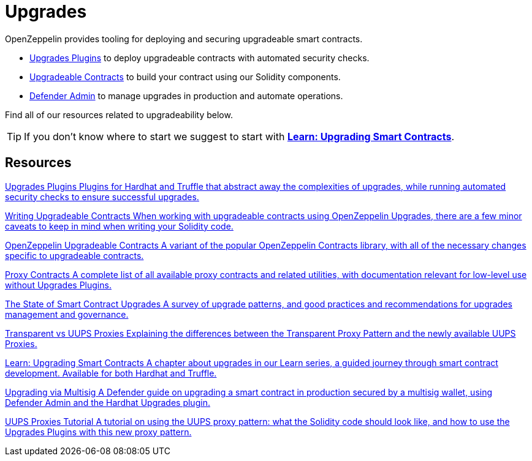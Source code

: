 = Upgrades

OpenZeppelin provides tooling for deploying and securing upgradeable smart contracts.

* xref:upgrades-plugins::index.adoc[Upgrades Plugins] to deploy upgradeable contracts with automated security checks.
* xref:contracts::upgradeable.adoc[Upgradeable Contracts] to build your contract using our Solidity components.
* xref:defender::admin.adoc#upgrades[Defender Admin] to manage upgrades in production and automate operations.

Find all of our resources related to upgradeability below.

TIP: If you don't know where to start we suggest to start with xref:learn::upgrading-smart-contracts.adoc[**Learn: Upgrading Smart Contracts**].

[.card-section]
== Resources

[.card.card-learn]
--
xref:upgrades-plugins::index.adoc[[.card-title]#Upgrades Plugins# [.card-body]#pass:q[Plugins for Hardhat and Truffle that abstract away the complexities of upgrades, while running automated security checks to ensure successful upgrades.]#]
--

[.card.card-learn]
--
xref:upgrades-plugins::writing-upgradeable.adoc[[.card-title]#Writing Upgradeable Contracts# [.card-body]#pass:q[When working with upgradeable contracts using OpenZeppelin Upgrades, there are a few minor caveats to keep in mind when writing your Solidity code.]#]
--

[.card.card-learn]
--
xref:contracts::upgradeable.adoc[[.card-title]#OpenZeppelin Upgradeable Contracts# [.card-body]#pass:q[A variant of the popular OpenZeppelin Contracts library, with all of the necessary changes specific to upgradeable contracts.]#]
--

[.card.card-learn]
--
xref:contracts:api:proxy.adoc[[.card-title]#Proxy Contracts# [.card-body]#pass:q[A complete list of all available proxy contracts and related utilities, with documentation relevant for low-level use without Upgrades Plugins.]#]
--

[.card.card-learn]
--
https://blog.openzeppelin.com/the-state-of-smart-contract-upgrades/[+++<span class="card-title">The State of Smart Contract Upgrades</span><span class="card-body">+++ pass:q[A survey of upgrade patterns, and good practices and recommendations for upgrades management and governance.] +++</span>+++]
--

[.card.card-learn]
--
xref:contracts:api:proxy.adoc#transparent-vs-uups[[.card-title]#Transparent vs UUPS Proxies# [.card-body]#pass:q[Explaining the differences between the Transparent Proxy Pattern and the newly available UUPS Proxies.]#]
--

[.card.card-learn]
--
xref:learn::upgrading-smart-contracts.adoc[[.card-title]#Learn: Upgrading Smart Contracts# [.card-body]#pass:q[A chapter about upgrades in our Learn series, a guided journey through smart contract development. Available for both Hardhat and Truffle.]#]
--

[.card.card-learn]
--
xref:defender::guide-upgrades.adoc[[.card-title]#Upgrading via Multisig# [.card-body]#pass:q[A Defender guide on upgrading a smart contract in production secured by a multisig wallet, using Defender Admin and the Hardhat Upgrades plugin.]#]
--

[.card.card-learn]
--
https://forum.openzeppelin.com/t/uups-proxies-tutorial-solidity-javascript/7786[[.card-title]#UUPS Proxies Tutorial# [.card-body]#pass:q[A tutorial on using the UUPS proxy pattern: what the Solidity code should look like, and how to use the Upgrades Plugins with this new proxy pattern.]#]
--
